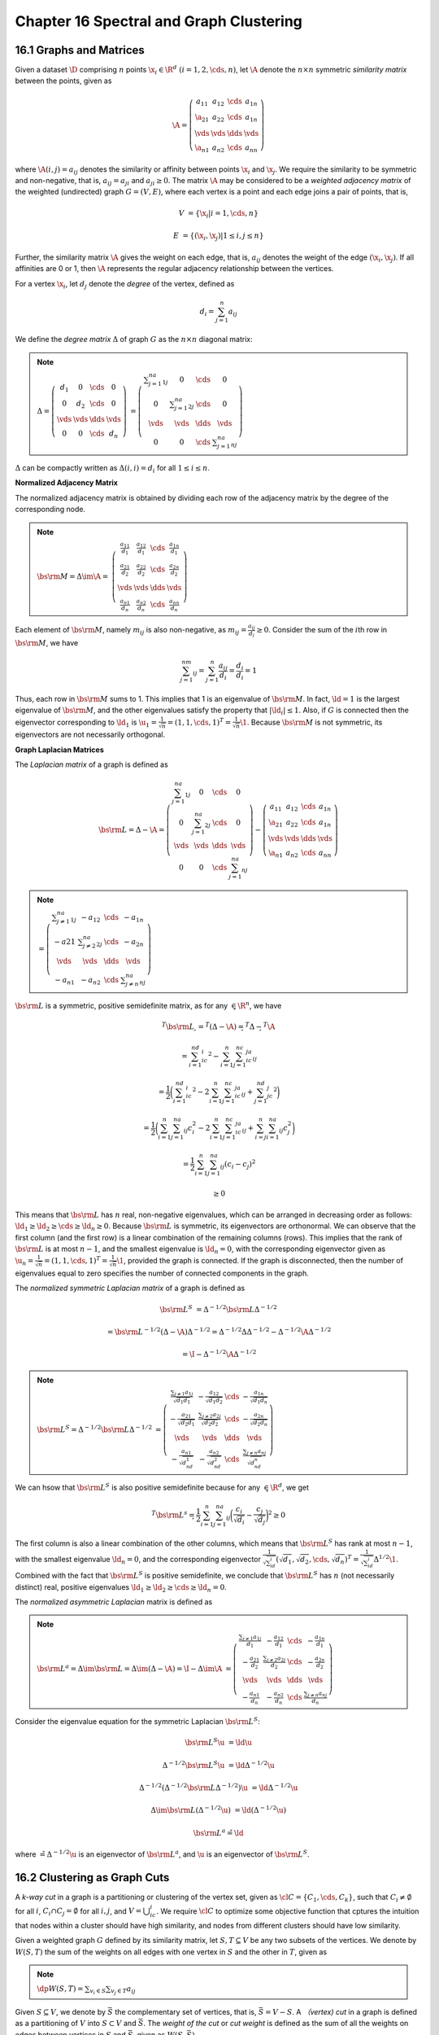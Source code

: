 Chapter 16 Spectral and Graph Clustering
========================================

16.1 Graphs and Matrices
------------------------

Given a dataset :math:`\D` comprising :math:`n` points 
:math:`\x_i\in\R^d\ (i=1,2,\cds,n)`, let :math:`\A` denote the :math:`n\times n`
symmetric *similarity matrix* between the points, given as

.. math::

    \A = \left(\begin{array}{cccc}a_{11}&a_{12}&\cds&a_{1n}\\ 
    \a_{21}&a_{22}&\cds&a_{1n}\\\vds&\vds&\dds&\vds\\
    \a_{n1}&a_{n2}&\cds&a_{nn}\end{array}\right)

where :math:`\A(i,j)=a_{ij}` denotes the similarity or affinity between points :math:`\x_i` and :math:`\x_j`.
We require the similarity to be symmetric and non-negative, that is, :math:`a_{ij}=a_{ji}` and :math:`a_{ji}\geq 0`.
The matrix :math:`\A` may be considered to be a *weighted adjacency matrix* of 
the weighted (undirected) graph :math:`G=(V,E)`, where each vertex is a point 
and each edge joins a pair of points, that is,

.. math::

    V&=\{\x_i|i=1,\cds,n\}

    E&=\{(\x_i,\x_j)|1\leq i,j\leq n\}

Further, the similarity matrix :math:`\A` gives the weight on each edge, that 
is, :math:`a_{ij}` denotes the weight of the edge :math:`(\x_i,\x_j)`.
If all affinities are 0 or 1, then :math:`\A` represents the regular adjacency relationship between the vertices.

For a vertex :math:`\x_i`, let :math:`d_j` denote the *degree* of the vertex, defined as

.. math::

    d_i=\sum_{j=1}^n a_{ij}

We define the *degree matrix* :math:`\Delta` of graph :math:`G` as the :math:`n\times n` diagonal matrix:

.. note::

    :math:`\Delta=\left(\begin{array}{cccc}d_1&0&\cds&0\\0&d_2&\cds&0\\\vds&\vds&\dds&\vds\\0&0&\cds&d_n\end{array}\right)`
    :math:`=\left(\begin{array}{cccc}\sum_{j=1}^na_{1j}&0&\cds&0\\0&\sum_{j=1}^na_{2j}&\cds&0\\\vds&\vds&\dds&\vds\\0&0&\cds&\sum_{j=1}^na_{nj}\end{array}\right)`

:math:`\Delta` can be compactly written as :math:`\Delta(i,i)=d_i` for all :math:`1\leq i\leq n`.

**Normalized Adjacency Matrix**

The normalized adjacency matrix is obtained by dividing each row of the 
adjacency matrix by the degree of the corresponding node.

.. note::

    :math:`\bs{\rm{M}}=\Delta\im\A=`
    :math:`\left(\begin{array}{cccc}\frac{a_{11}}{d_1}&\frac{a_{12}}{d_1}&\cds&\frac{a_{1n}}{d_1}\\\frac{a_{21}}{d_2}&\frac{a_{22}}{d_2}&\cds&\frac{a_{2n}}{d_2}\\\vds&\vds&\dds&\vds\\\frac{a_{n1}}{d_n}&\frac{a_{n2}}{d_n}&\cds&\frac{a_{nn}}{d_n}\end{array}\right)`

Each element of :math:`\bs{\rm{M}}`, namely :math:`m_{ij}` is also non-negative, 
as :math:`m_{ij}=\frac{a_{ij}}{d_i}\geq 0`.
Consider the sum of the :math:`i`\ th row in :math:`\bs{\rm{M}}`, we have

.. math::

    \sum_{j=1}^nm_{ij}=\sum_{j=1}^n\frac{a_{ij}}{d_i}=\frac{d_i}{d_i}=1

Thus, each row in :math:`\bs{\rm{M}}` sums to 1.
This implies that 1 is an eigenvalue of :math:`\bs{\rm{M}}`.
In fact, :math:`\ld=1` is the largest eigenvalue of :math:`\bs{\rm{M}}`, and the
other eigenvalues satisfy the property that :math:`|\ld_i|\leq 1`.
Also, if :math:`G` is connected then the eigenvector corresponding to 
:math:`\ld_1` is 
:math:`\u_1=\frac{1}{\sqrt{n}}=(1,1,\cds,1)^T=\frac{1}{\sqrt{n}}\1`.
Because :math:`\bs{\rm{M}}` is not symmetric, its eigenvectors are not necessarily orthogonal.

**Graph Laplacian Matrices**

The *Laplacian matrix* of a graph is defined as

.. math::

    \bs{\rm{L}}=\Delta-\A=\left(\begin{array}{cccc}\sum_{j=1}^na_{1j}&0&\cds&0\\
    0&\sum_{j=1}^na_{2j}&\cds&0\\\vds&\vds&\dds&\vds\\
    0&0&\cds&\sum_{j=1}^na_{nj}\end{array}\right)
    -\left(\begin{array}{cccc}a_{11}&a_{12}&\cds&a_{1n}\\ 
    \a_{21}&a_{22}&\cds&a_{1n}\\\vds&\vds&\dds&\vds\\
    \a_{n1}&a_{n2}&\cds&a_{nn}\end{array}\right)

.. note::

    :math:`=\left(\begin{array}{cccc}\sum_{j\ne 1}^na_{1j}&-a_{12}&\cds&-a_{1n}\\-a{21}&\sum_{j\ne 2}^na_{2j}&\cds&-a_{2n}\\\vds&\vds&\dds&\vds\\-a_{n1}&-a_{n2}&\cds&\sum_{j\ne n}^na_{nj}\end{array}\right)`

:math:`\bs{\rm{L}}` is a symmetric, positive semidefinite matrix, as for any :math:`\c\in\R^n`, we have

.. math::

    \c^T\bs{\rm{L}}\c&=\c^T(\Delta-\A)\c=\c^T\Delta\c-\c^T\A\c

    &=\sum_{i=1}^nd_ic_i^2-\sum_{i=1}^n\sum_{j=1}^nc_ic_ja_{ij}

    &=\frac{1}{2}\bigg(\sum_{i=1}^nd_ic_i^2-2\sum_{i=1}^n\sum_{j=1}^nc_ic_ja_{ij}+\sum_{j=1}^nd_jc_j^2\bigg)

    &=\frac{1}{2}\bigg(\sum_{i=1}^n\sum_{j=1}^na_{ij}c_i^2-2\sum_{i=1}^n
    \sum_{j=1}^nc_ic_ja_{ij}+\sum_{i=j}^n\sum_{i=1}^na_{ij}c_j^2\bigg)

    &=\frac{1}{2}\sum_{i=1}^n\sum_{j=1}^na_{ij}(c_i-c_j)^2

    &\geq 0

This means that :math:`\bs{\rm{L}}` has :math:`n` real, non-negative 
eigenvalues, which can be arranged in decreasing order as follows:
:math:`\ld_1\geq\ld_2\geq\cds\geq\ld_n\geq 0`.
Because :math:`\bs{\rm{L}}` is symmetric, its eigenvectors are orthonormal.
We can observe that the first column (and the first row) is a linear combination of the remaining columns (rows).
This implies that the rank of :math:`\bs{\rm{L}}` is at most :math:`n-1`, and 
the smallest eigenvalue is :math:`\ld_n=0`, with the corresponding eigenvector
given as :math:`\u_n=\frac{1}{\sqrt{n}}=(1,1,\cds,1)^T=\frac{1}{\sqrt{n}}\1`,
provided the graph is connected.
If the graph is disconnected, then the number of eigenvalues equal to zero
specifies the number of connected components in the graph.

The *normalized symmetric Laplacian matrix* of a graph is defined as

.. math::

    \bs{\rm{L}}^S&=\Delta^{-1/2}\bs{\rm{L}}\Delta^{-1/2}

    &=\bs{\rm{L}}^{-1/2}(\Delta-\A)\Delta^{-1/2}=\Delta^{-1/2}\Delta\Delta^{-1/2}-\Delta^{-1/2}\A\Delta^{-1/2}

    &=\I-\Delta^{-1/2}\A\Delta^{-1/2}

.. note::

    :math:`\bs{\rm{L}}^S=\Delta^{-1/2}\bs{\rm{L}}\Delta^{-1/2}`
    :math:`=\left(\begin{array}{cccc} \frac{\sum_{j\ne 1}a_{1j}}{\sqrt{d_1d_1}}&-\frac{a_{12}}{\sqrt{d_1d_2}}&\cds&-\frac{a_{1n}}{\sqrt{d_1d_n}}\\-\frac{a_{21}}{\sqrt{d_2d_1}}&\frac{\sum_{j\ne 2}a_{2j}}{\sqrt{d_2d_2}}&\cds&-\frac{a_{2n}}{\sqrt{d_2d_n}}\\\vds&\vds&\dds&\vds\\-\frac{a_{n1}}{\sqrt{d_nd_1}}&-\frac{a_{n2}}{\sqrt{d_nd_2}}&\cds&\frac{\sum_{j\ne n}a_{nj}}{\sqrt{d_nd_n}}\end{array}\right)`

We can hsow that :math:`\bs{\rm{L}}^S` is also positive semidefinite because for any :math:`\c\in\R^d`, we get

.. math::

    \c^T\bs{\rm{L}}^s\c=\frac{1}{2}\sum_{i=1}^n\sum_{j=1}^na_{ij}
    \bigg(\frac{c_i}{\sqrt{d_i}}-\frac{c_j}{\sqrt{d_j}}\bigg)^2\geq 0

The first column is also a linear combination of the other columns, which means 
that :math:`\bs{\rm{L}}^S` has rank at most :math:`n-1`, with the smallest 
eigenvalue :math:`\ld_n=0`, and the corresponding eigenvector 
:math:`\frac{1}{\sqrt{\sum_id_i}}(\sqrt{d_1},\sqrt{d_2},\cds,\sqrt{d_n})^T=\frac{1}{\sqrt{\sum_id_i}}\Delta^{1/2}\1`.
Combined with the fact that :math:`\bs{\rm{L}}^S` is positive semidefinite, we 
conclude that :math:`\bs{\rm{L}}^S` has :math:`n` (not necessarily distinct) 
real, positive eigenvalues :math:`\ld_1\geq\ld_2\geq\cds\geq\ld_n=0`.

The *normalized asymmetric Laplacian* matrix is defined as

.. note::

    :math:`\bs{\rm{L}}^a=\Delta\im\bs{\rm{L}}=\Delta\im(\Delta-\A)=\I-\Delta\im\A`
    :math:`=\left(\begin{array}{cccc}\frac{\sum_{j\ne 1}a_{1j}}{d_1}&-\frac{a_{12}}{d_1}&\cds&-\frac{a_{1n}}{d_1}\\-\frac{a_{21}}{d_2}&\frac{\sum_{j\ne 2}a_{2j}}{d_2}&\cds&-\frac{a_{2n}}{d_2}\\\vds&\vds&\dds&\vds\\-\frac{a_{n1}}{d_n}&-\frac{a_{n2}}{d_n}&\cds&\frac{\sum_{j\ne n}a_{nj}}{d_n}\end{array}\right)`

Consider the eigenvalue equation for the symmetric Laplacian :math:`\bs{\rm{L}}^S`:

.. math::

    \bs{\rm{L}}^S\u&=\ld\u

    \Delta^{-1/2}\bs{\rm{L}}^S\u&=\ld\Delta^{-1/2}\u

    \Delta^{-1/2}(\Delta^{-1/2}\bs{\rm{L}}\Delta^{-1/2})\u&=\ld\Delta^{-1/2}\u

    \Delta\im\bs{\rm{L}}(\Delta^{-1/2}\u)&=\ld(\Delta^{-1/2}\u)

    \bs{\rm{L}}^a\v=\ld\v

where :math:`\v=\Delta^{-1/2}\u` is an eigenvector of :math:`\bs{\rm{L}}^a`, and 
:math:`\u` is an eigenvector of :math:`\bs{\rm{L}}^S`.

16.2 Clustering as Graph Cuts
-----------------------------

A *k-way cut* in a graph is a partitioning or clustering of the vertex set, 
given as :math:`\cl{C}=\{C_1,\cds,C_k\}`, such that :math:`C_i\ne\emptyset` for
all :math:`i`, :math:`C_i\cap C_j=\emptyset` for all :math:`i, j`, and 
:math:`V=\bigcup_ic_i`.
We require :math:`\cl{C}` to optimize some objective function that cptures the 
intuition that nodes within a cluster should have high similarity, and nodes 
from different clusters should have low similarity.

Given a weighted graph :math:`G` defined by its similarity matrix, let 
:math:`S, T\subseteq V` be any two subsets of the vertices.
We denote by :math:`W(S,T)` the sum of the weights on all edges with one vertex
in :math:`S` and the other in :math:`T`, given as

.. note::

    :math:`\dp W(S,T)=\sum_{v_i\in S}\sum_{v_j\in T}a_{ij}`

Given :math:`S\subseteq V`, we denote by :math:`\bar{S}` the complementary set
of vertices, that is, :math:`\bar{S}=V-S`.
A *（vertex) cut* in a graph is defined as a partitioning of :math:`V` into :math:`S\subset V` and :math:`\bar{S}`.
The *weight of the cut* or *cut weight* is defined as the sum of all the weights 
on edges between vertices in :math:`S` and :math:`\bar{S}`, given as 
:math:`W(S,\bar{S})`.

Given a clustering :math:`\cl{C}=\{C_1,\cds,C_k\}` comprising :math:`k` 
clusters, the *size* of a cluster :math:`C_i` is the number of nodes in the 
cluster, given as :math:`|C_i|`.
The *volume* of a cluster :math:`C_i` is defined as the sum of all the weights 
on edges with one end in cluster :math:`C_i`:

.. note::

    :math:`\dp vol(C_i)=\sum_{v_j\in C_i}d_j=\sum_{v_j\in C_i}\sum_{v_r\in V}a_{jr}=W(C_i,V)`

Let :math:`\c_i=\{0,1\}^n` be the *cluster indicator vector* that records the 
cluster membership for cluster :math:`C_i`, defined as

.. math::

    c_{ij}=\left\{\begin{array}{lr}1\quad\rm{if\ }v_j\in C_i\\0\quad\rm{if\ }v_j\notin C_i\end{array}\right.

Because a clustering creates pairwise disjoint clusters, we immediately have

.. math::

    \c_i^T\c_j=0

The cluster size can be written as

.. note::

    :math:`|C_i|=\c_i^T\c_i=\lv\c_i\rv^2`

.. math::

    vol(C_i)=W(C_i,V)=\sum_{v_r\in C_i}d_r=\sum_{v_r\in C_i}c_{ir}d_rc_{ir}=
    \sum_{r=1}^n\sum_{s=1}^nc_{ir}\Delta_{rs}c_{is}

The volume of the cluster can be written as

.. note::

    :math:`vol(C_i)=\c_i^T\Delta\c_i`

.. math::

    W(C_i,C_i)=\sum_{v_r\in C_i}\sum_{v_s\in C_i}a_{rs}=\sum_{r=1}^n\sum_{s=1}^nc_{ir}a_{rs}c_{is}

The sum of internal weights can be written as

.. note::

    :math:`W(C_i,C_i)=\c_i^T\A\c_i`

.. note::

    :math:`\dp W(C_i,\bar{C_i})=\sum_{v_r\in C_i}\sum_{v_s\in V-C_i}a_{rs}=W(C_i,V)-W(C_i,C_i)`
    :math:`=\c_i(\Delta-\A)\c_i=\c_i^T\bs{\rm{L}}\c_i`

16.2.1 Clustering Objective Functions: Ratio and Normalized Cut
^^^^^^^^^^^^^^^^^^^^^^^^^^^^^^^^^^^^^^^^^^^^^^^^^^^^^^^^^^^^^^^

**Ratio Cut**

.. note::

    :math:`\dp\min_{\cl{C}}J_{rc}(\cl{C})=\sum_{i=1}^k\frac{W(C_i,\bar{C_i})}{|C_i|}`
    :math:`=\dp\sum_{i=1}^k\frac{\c_i^T\bs{\rm{L}}\c_i}{\c_i^T\c_i}`
    :math:`=\dp\sum_{i=1}^k\frac{\c_i^T\bs{\rm{L}}\c_i}{\lv\c_i\rv^2}`

ratio cut tries to minimize the sum of the similarities from a cluster 
:math:`C_i` to other points not in the cluster :math:`\bar{C_i}`, taking into 
account the size of each cluster.

For binary cluster indicator vectors :math:`\c_i`, the ratio cut objective is NP-hard.
An obvious relaxation is to allow :math:`\c_i` to take on any real value.

.. math::

    \min_{\cl{C}}J_{rc}(\cl{C})=
    \sum_{i=1}^k\frac{\c_i^T\bs{\rm{L}}\c_i}{\lv\c_i\rv^2}=
    \sum_{i=1}^k\bigg(\frac{\c_i}{\lv\c_i\rv}\bigg)^T\bs{\rm{L}}
    \bigg(\frac{\c_i}{\lv\c_i\rv}\bigg)=\sum_{i=1}^k\u_i^T\bs{\rm{L}}\u_i

where :math:`\u_i=\frac{\c_i}{\lv\c_i\rv}` is the unit vector in the direction of :math:`\c_i\in\R^n`.

To incorporate the constraint the :math:`\u_i^T\u_i=1`, we introduce the 
Lagrange multiplier :math:`\ld_i` for each cluster :math:`C_i`.
We have

.. math::

    \frac{\pd}{\pd\u_i}\bigg(\sum_{i=1}^k\u_i^T\bs{\rm{L}}\u_i+\sum_{i=1}^n\ld_i(1-\u_i^T\u_i)\bigg)&=\0

    2\bs{\rm{L}}\u_i-2\ld_i\u_i&=\0

    \bs{\rm{L}}\u_i&=\ld_i\u_i

    \u_i^T\bs{\rm{L}}\u_i&=\u_i^T\ld_i\u_i=\ld_i

which in turn implies that to minimize the ratio cut objective, we should choose 
the :math:`k` smallest eigenvalues, and the corresponding eigenvectors, so that

.. math::

    \min_{\cl{C}}J_{rc}(\cl{C})&=\u_n^T\bs{\rm{L}}\u_n+\cds+\u_{n-k+1}^T\bs{\rm{L}}\u_{n-k+1}

    &=\ld_n+\cds+\ld_{n-k+1}

**Normalized Cut**

*Normalized cut* is similar to ratio cut, except that it divides the cut weight 
of each cluster by the volume of a cluster instead of its size.

.. note::

    :math:`\dp\min_{\cl{C}}J_{nc}(\cl{C})=\sum_{i=1}^k\frac{W(C_i,\bar{C_i})}{vol(C_i)}`
    :math:`=\dp\sum_{i=1}^k\frac{\c_i^T\bs{\rm{L}}\c_i}{\c_i^T\Delta\c_i}`

We assume :math:`\c_i` to be an arbitrary real vector, and rewrite the 
normalized cut objective in terms of the normalized symmetrc Laplacian, as 
follows:

.. math::

    \min_{\cl{C}}J_{nc}(\cl{C})
    &=\sum_{i=1}^k\frac{\c_i^T\bs{\rm{L}}\c_i}{\c_i^T\Delta\c_i}
    =\sum_{i=1}^k\frac{\c_i^T(\Delta^{1/2}\Delta^{-1/2})\bs{\rm{L}}
    (\Delta^{-1/2}\Delta^{1/2})\c_i}{\c_i^T(\Delta^{1/2}\Delta^{1/2})\c_i}

    &=\sum_{i=1}^k\frac{(\Delta^{1/2}\c_i)^T(\Delta^{-1/2}\bs{\rm{L}}
    \Delta^{-1/2})(\Delta^{1/2}\c_i)}{(\Delta^{1/2}\c_i)^T(\Delta^{1/2}\c_i)}

    &=\sum_{i=1}^k\bigg(\frac{\Delta^{1/2}\c_i}{\lv\Delta^{1/2}\c_i\rv}\bigg)^T
    \bs{\rm{L}}^S\bigg(\frac{\Delta^{1/2}\c_i}{\lv\Delta^{1/2}\c_i\rv}\bigg)
    =\sum_{i=1}^k\u_i^T\bs{\rm{L}}^S\u_i

The normalized cut objective can also be expressed in terms of the normalized asymmetric Laplacian:

.. math::

    \frac{\pd}{\pd\c_i}\bigg(\sum_{j=1}^k\frac{\c_j^T\bs{\rm{L}}\c_j}
    {\c_j^T\Delta\c_j}\bigg)=\frac{\pd}{\pd\c_i}
    \bigg(\frac{\c_i^T\bs{\rm{L}}\c_i}{\c_i^T\Delta\c_i}\bigg)&=\0

    \frac{\bs{\rm{L}}\c_i(\c_i^T\Delta\c_i)-\Delta\c_i(\c_i^T\bs{\rm{L}}\c_i)}
    {(\c_i^T\Delta\c_i)^2}&=0

    \bs{\rm{L}}\c_i&=\bigg(\frac{\c_i^T\bs{\rm{L}}\c_i}{\c_i^T\Delta\c_i}\bigg)\Delta\c_i

    \Delta\im\bs{\rm{L}}\c_i&=\ld_i\c_i

    \bs{\rm{L}}^a\c_i&=\ld_i\c_i

16.2.2 Spectral Clustering Algorithm
^^^^^^^^^^^^^^^^^^^^^^^^^^^^^^^^^^^^

.. image:: ../_static/Algo16.1.png

Eq.(16.23): :math:`\dp\y_i=\frac{1}{\sqrt{\sum_{j=1}^ku_{n-j+1,i}^2}}(u_{n,i},u_{n-1,i},\cds,u_{n-k+1,i})^T`

**Computational Complexity**

The computational complexity of the spectral clustering algorithm is :math:`O(n^3)`.


16.2.3 Maximization Objectives: Average Cut and Modularity
^^^^^^^^^^^^^^^^^^^^^^^^^^^^^^^^^^^^^^^^^^^^^^^^^^^^^^^^^^

**Average Weight**

The *average weight* objective is defined as

.. note::

    :math:`\dp\max_{\cl{C}}J_{aw}(\cl{C})=\sum_{i=1}^k\frac{W(C_i,C_i)}{|C_i|}=\sum_{i=1}^k\frac{\c_i^T\A\c_i}{\c_i^T\c_i}`

Instead of trying to minimize the weights on edges between clusters as in ratio 
cut, average weight tries to maximize the within cluster weights.
The problem of maximizing :math:`J_{aw}` for binary cluster indicator vectors is 
also NP-hard; we can obtain a solution by relaxing the constraint on 
:math:`\c_i`, by assuming that it can take on any real values for its elements.

.. math::

    \max_{\cl{C}}J_{aw}(\cl{C})=\sum_{i=1}^k\u_i^T\A\u_i

We can maximize the objective by selecting the :math:`k` largest eigenvalues of 
:math:`\A`, and the corresponding eigenvectors

.. math::

    \max_{\cl{C}}J_{aw}(\cl{C})=\u_1^T\A\u_1+\cds+\u_k^T\A\u_k=\ld_1+\cds+\ld_k

where :math:`\ld_1\geq\ld_2\geq\cds\ld_n`.

**Average Weight and Kernel K-means**

If the weighted adjacency matrix :math:`\A` represents the kernel value between 
a pair of points, so that :math:`a_{ij}=K(\x_i,\x_j)`, then we may use the sum
of squared errors objective of kernel K-means for graph clustering.

.. math::

    \min_{\cl{C}}J_{sse}(\cl{C})&=\sum_{j=1}^nK(\x_j,\x_j)-\sum_{i=1}^k
    \frac{1}{|C_i|}\sum_{\x_r\in C_i}\sum_{\x_s\in C_i}K(\x_r,\x_s)

    &=\sum_{j=1}^na_{jj}-\sum_{i=1}^k\frac{1}{|C_i|}\sum_{v_r\in C_i}\sum_{v_s\in C_i}a_{rs}

    &=\sum_{j=1}^na_{jj}-\sum_{i=1}^k\frac{\c_i^T\A\c_i}{\c_i^T\c_i}

    &=\sum_{j=1}^na_{jj}-J_{aw}(\cl{C})

We can observe that because :math:`\sum_{j=1}^na_{jj}` is independent of the
clustering, minimizing the SSE objective is the same as maximizing the average 
weight objective.
In particular, if :math:`a_{jj}` represents the linear kernel :math:`\x_i^T\x_j`
between the nodes, then maximizing the average weight objective is equivalent to
minimizing the regular K-means SSE objective.

**Modularity**

Informally, modularity is defined as the difference between the observed and 
expected fraction of edges within a cluster.
It measures the extent to which nodes of the same type are linked to each other.

**Unweighted Graphs**

Let us assume for the moment that the graph :math:`G` is unweighted, and that :math:`\A` is its binary adjacency matrix.
The number of edges within a cluster :math:`C_i` is given as

.. math::

    \frac{1}{2}\sum_{v_r\in C_i}\sum_{v_s\in C_i}a_{rs}

where we divide by :math:`\frac{1}{2}` because each edge is counted twice in the summation.
Over all the clusters, the observed number of edges within the same cluster is given as

.. math::

    \frac{1}{2}\sum_{i=1}^k\sum_{v_r\in C_i}\sum_{v_s\in C_i}a_{rs}

The probability that one end of an edge is :math:`v_r` and the other :math:`v_s` is given as

.. math::

    p_{rs}=\frac{d_r}{2m}\cd\frac{d_s}{2m}=\frac{d_rd_s}{4m^2}

The number of edges between :math:`v_r` and :math:`v_s` follows a binomial 
distribution with success probability :math:`p_{rs}` over :math:`2m` trails 
(because we are selecting the two ends of :math:`m` edges).
The expected number of edges between :math:`v_r` and :math:`v_s` is given as

.. math::

    2m\cd p_{rs}=\frac{d_rd_s}{2m}

The expected number of edges within a cluster :math:`C_i` is then

.. math::

    \frac{1}{2}\sum_{v_r\in C_i}\sum_{v_s\in C_i}\frac{d_rd_s}{2m}

and the expected number of edges within the same cluster, summed over all :math:`k` clusters, is given as

.. math::

    \frac{1}{2}\sum_{i=1}^k\sum_{v_r\in C_i}\sum_{v_s\in C_i}\frac{d_rd_s}{2m}

where we divide by 2 because each edge is counted twice.
The *modularity* of the clustering :math:`\cl{C}` is defined as the difference 
between the observed and expected fraction of edges within the same cluster.

.. math::

    Q&=\frac{1}{2m}\sum_{i=1}^k\sum_{v_r\in C_i}\sum_{v_s\in C_i}\bigg(a_{rs}-\frac{d_rd_s}{2m}\bigg)

    &=\sum_{i=1}^k\sum_{v_r\in C_i}\sum_{v_s\in C_i}\bigg(
        \frac{a_{rs}}{\sum_{j=1}^nd_j}-\frac{d_rd_s}{(\sum_{j=1}^nd_j)^2}\bigg)

**Weighted Graphs**

Assume that :math:`\A` is the weighted adjacency matrix; we interpret the 
modularity of a clustering as the difference between the observed and expected 
fraction of weights on edges within the clusters.

.. math::

    \sum_{v_r\in C_i}\sum_{v_s\in C_i}a_{rs}=W(C_i,C_i)

    \sum_{v_r\in C_i}\sum_{v_s\in C_i}d_rd_s=\bigg(\sum_{v_r\in C_i}d_r\bigg)\bigg(\sum_{v_s\in C_i}d_s\bigg)=W(C_i,V)^2

    \sum_{j=1}^nd_j=W(V,V)

.. note::

    :math:`\dp \max_{\cl{C}}J_Q(\cl{C})=\sum_{i=1}^k\bigg(\frac{W(C_i,C_i)}{W(V,V)}`
    :math:`\dp-\bigg(\frac{W(C_i,V)}{W(V,V)}\bigg)^2\bigg)`

We now express the modularity obejctive in matrix terms.
We have

.. math::

    W(C_i,C_i)=\c_i^T\A\c_i

    W(C_i,V)=\sum_{v_r\in C_i}d_r=\sum_{v_r\in C_i}d_rc_{ir}=\sum_{j=1}^nd_jc_{ij}=\bs{\rm{d}}^T\c_i

    W(V,V)=\sum_{j=1}^nd_j=tr(\Delta)

The clustering objective based on modularity can then be written as

.. math::

    \max_{\cl{C}}J_Q(\cl{C})&=\sum_{i=1}^k\bigg(\frac{\c_i^T\A\c_i}{tr(\Delta)}-
    \frac{(\bs{\rm{d}}^T\c_i)^2}{tr(\Delta)^2}\bigg)

    &=\sum_{i=1}^k\bigg(\c_i^T\bigg(\frac{\A}{tr(\Delta)}\bigg)\c_i-
    \c_i^T\bigg(\frac{\bs{\rm{d}}\cd\bs{\rm{d}}^T}{tr(\Delta)^2}\bigg)\c_i\bigg)

    &=\sum_{i=1}^k\c_i^T\bs{\rm{Q}}\c_i

where :math:`\bs{\rm{Q}}` is the *modularity matrix*:

.. math::

    \bs{\rm{Q}}=\frac{1}{tr(\Delta)}\bigg(\A-\frac{\bs{\rm{d}}\cd\bs{\rm{d}}^T}{tr(\Delta)}\bigg)

We select the :math:`k` largest eigenvalues and the corresponding eigenvectors to obtain

.. math::

    \max_{\cl{C}}=J_Q(\cl{C})=\u_1^T\bs{\rm{Q}}\u_1+\cds+\u_k^T\bs{\rm{Q}}\u_k=\ld_1+\cds+\ld_k

**Modularity as Average Weight**

We know that each row of :math:`\bs{\rm{M}}=\Delta\im\A` sums to 1, that is

.. math::

    \sum_{j=1}^nm_{ij}=d_i=1,\forall i=1,\cds,n

The modularity matrix can then be written as

.. math::

    \bs{\rm{Q}}=\frac{1}{n}\bs{\rm{M}}-\frac{1}{n^2}\1_{n\times n}

For large graphs with many nodes, :math:`n` is large and the second term 
practically vanishes, as :math:`\frac{1}{n^2}` will be very small.
Thus, the modularity matrix can be reasonably approximated as

.. math::

    \bs{\rm{Q}}\simeq\frac{1}{n}\bs{\rm{M}}

.. math::

    \max_{\cl{C}}J_Q(\cl{C})=\sum_{i=1}^k\c_i^T\bs{\rm{Q}}\c_i=\sum_{i=1}^k\c_i^T\bs{\rm{M}}\c_i

where we dropped the :math:`\frac{1}{n}` factor because it is a constant for a 
given graph; it only scales the eigenvalues without effecting the eigenvectors.

In conclusion, if we use the normalized adjacency matrix, maximizing the
modularity is equivalent to selecting the :math:`k` largest eigenvalues and the
corresponding eigenvectors of the normalized adjacency matrix 
:math:`\bs{\rm{M}}`.

**Normalized Modularity as Normalized Cut**

Define the *normalized modularity* objective as follows:

.. note::

    :math:`\dp\max_{\cl{C}}J_{nQ}(\cl{C})=\sum_{i=1}^k\frac{1}{W(C_i,V)}`
    :math:`\dp\bigg(\frac{W(C_i,C_i)}{W(V,V)}-\bigg(\frac{W(C_i,V)}{W(V,V)}\bigg)^2\bigg)`
